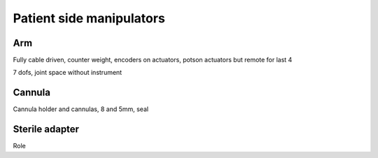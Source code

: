 Patient side manipulators
#########################

Arm
===

Fully cable driven, counter weight, encoders on actuators, potson actuators but remote for last 4

7 dofs, joint space without instrument

Cannula
=======

Cannula holder and cannulas, 8 and 5mm, seal

Sterile adapter
===============

Role
